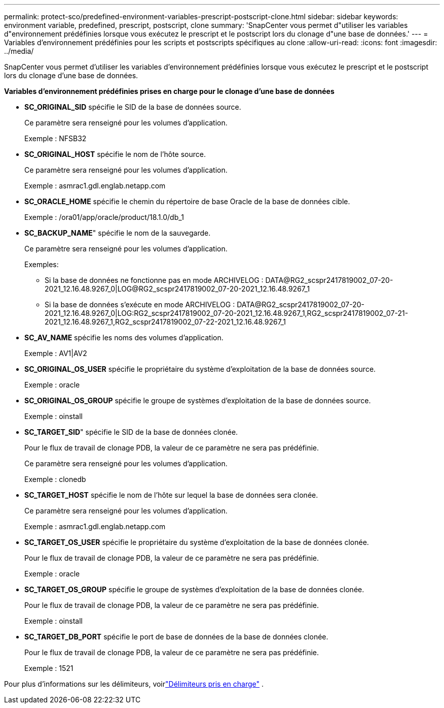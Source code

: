 ---
permalink: protect-sco/predefined-environment-variables-prescript-postscript-clone.html 
sidebar: sidebar 
keywords: environment variable, predefined, prescript, postscript, clone 
summary: 'SnapCenter vous permet d"utiliser les variables d"environnement prédéfinies lorsque vous exécutez le prescript et le postscript lors du clonage d"une base de données.' 
---
= Variables d'environnement prédéfinies pour les scripts et postscripts spécifiques au clone
:allow-uri-read: 
:icons: font
:imagesdir: ../media/


[role="lead"]
SnapCenter vous permet d'utiliser les variables d'environnement prédéfinies lorsque vous exécutez le prescript et le postscript lors du clonage d'une base de données.

*Variables d'environnement prédéfinies prises en charge pour le clonage d'une base de données*

* *SC_ORIGINAL_SID* spécifie le SID de la base de données source.
+
Ce paramètre sera renseigné pour les volumes d’application.

+
Exemple : NFSB32

* *SC_ORIGINAL_HOST* spécifie le nom de l'hôte source.
+
Ce paramètre sera renseigné pour les volumes d’application.

+
Exemple : asmrac1.gdl.englab.netapp.com

* *SC_ORACLE_HOME* spécifie le chemin du répertoire de base Oracle de la base de données cible.
+
Exemple : /ora01/app/oracle/product/18.1.0/db_1

* *SC_BACKUP_NAME*" spécifie le nom de la sauvegarde.
+
Ce paramètre sera renseigné pour les volumes d’application.

+
Exemples:

+
** Si la base de données ne fonctionne pas en mode ARCHIVELOG : DATA@RG2_scspr2417819002_07-20-2021_12.16.48.9267_0|LOG@RG2_scspr2417819002_07-20-2021_12.16.48.9267_1
** Si la base de données s'exécute en mode ARCHIVELOG : DATA@RG2_scspr2417819002_07-20-2021_12.16.48.9267_0|LOG:RG2_scspr2417819002_07-20-2021_12.16.48.9267_1,RG2_scspr2417819002_07-21-2021_12.16.48.9267_1,RG2_scspr2417819002_07-22-2021_12.16.48.9267_1


* *SC_AV_NAME* spécifie les noms des volumes d'application.
+
Exemple : AV1|AV2

* *SC_ORIGINAL_OS_USER* spécifie le propriétaire du système d'exploitation de la base de données source.
+
Exemple : oracle

* *SC_ORIGINAL_OS_GROUP* spécifie le groupe de systèmes d'exploitation de la base de données source.
+
Exemple : oinstall

* *SC_TARGET_SID*" spécifie le SID de la base de données clonée.
+
Pour le flux de travail de clonage PDB, la valeur de ce paramètre ne sera pas prédéfinie.

+
Ce paramètre sera renseigné pour les volumes d’application.

+
Exemple : clonedb

* *SC_TARGET_HOST* spécifie le nom de l'hôte sur lequel la base de données sera clonée.
+
Ce paramètre sera renseigné pour les volumes d’application.

+
Exemple : asmrac1.gdl.englab.netapp.com

* *SC_TARGET_OS_USER* spécifie le propriétaire du système d'exploitation de la base de données clonée.
+
Pour le flux de travail de clonage PDB, la valeur de ce paramètre ne sera pas prédéfinie.

+
Exemple : oracle

* *SC_TARGET_OS_GROUP* spécifie le groupe de systèmes d'exploitation de la base de données clonée.
+
Pour le flux de travail de clonage PDB, la valeur de ce paramètre ne sera pas prédéfinie.

+
Exemple : oinstall

* *SC_TARGET_DB_PORT* spécifie le port de base de données de la base de données clonée.
+
Pour le flux de travail de clonage PDB, la valeur de ce paramètre ne sera pas prédéfinie.

+
Exemple : 1521



Pour plus d'informations sur les délimiteurs, voirlink:../protect-sco/predefined-environment-variables-prescript-postscript-backup.html#supported-delimiters["Délimiteurs pris en charge"^] .
